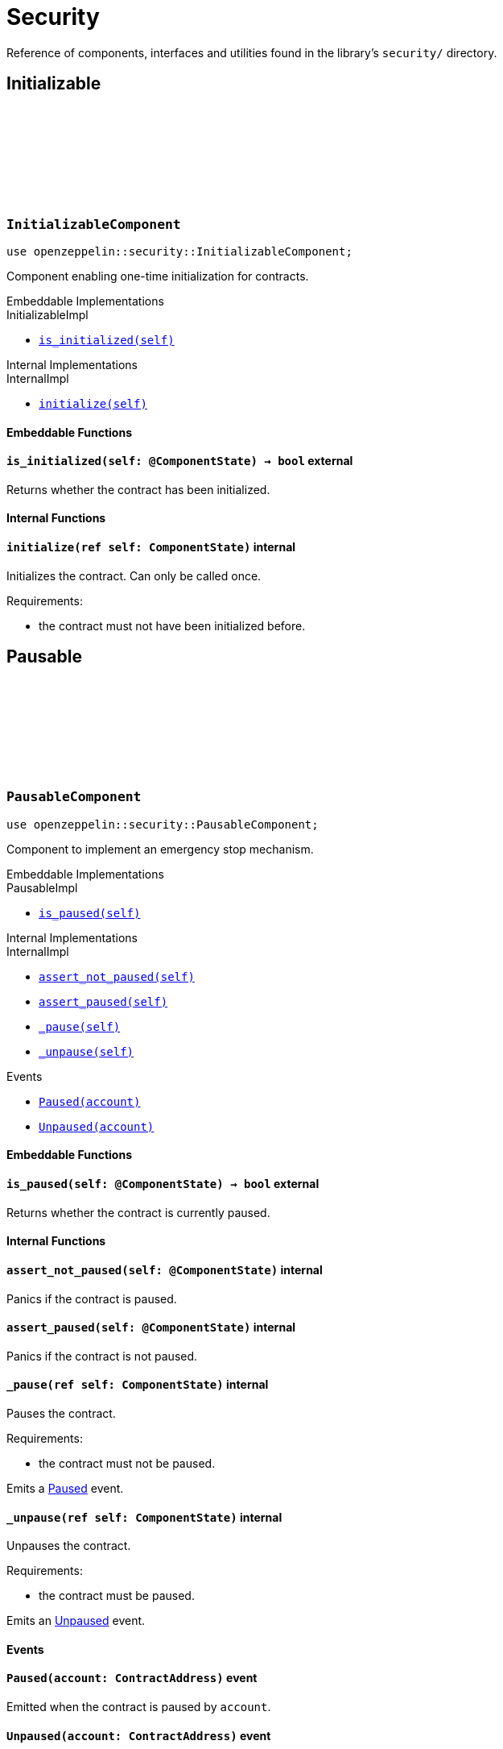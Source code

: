 :github-icon: pass:[<svg class="icon"><use href="#github-icon"/></svg>]

= Security

Reference of components, interfaces and utilities found in the library's `security/` directory.

== Initializable

[.contract]
[[InitializableComponent]]
=== `++InitializableComponent++` link:https://github.com/OpenZeppelin/cairo-contracts/blob/release-v0.8.1/src/security/initializable.cairo[{github-icon},role=heading-link]

```javascript
use openzeppelin::security::InitializableComponent;
```

Component enabling one-time initialization for contracts.

[.contract-index]
.Embeddable Implementations
--
.InitializableImpl

* xref:#InitializableComponent-is_initialized[`++is_initialized(self)++`]
--

[.contract-index]
.Internal Implementations
--
.InternalImpl

* xref:#InitializableComponent-initialize[`++initialize(self)++`]
--

[#InitializableComponent-Embeddable-Functions]
==== Embeddable Functions

[.contract-item]
[[InitializableComponent-is_initialized]]
==== `[.contract-item-name]#++is_initialized++#++(self: @ComponentState)++ → bool` [.item-kind]#external#

Returns whether the contract has been initialized.

[#InitializableComponent-Internal-Functions]
==== Internal Functions

[.contract-item]
[[InitializableComponent-initialize]]
==== `[.contract-item-name]#++initialize++#++(ref self: ComponentState)++` [.item-kind]#internal#

Initializes the contract. Can only be called once.

Requirements:

- the contract must not have been initialized before.

== Pausable

[.contract]
[[PausableComponent]]
=== `++PausableComponent++` link:https://github.com/OpenZeppelin/cairo-contracts/blob/release-v0.8.1/src/security/pausable.cairo[{github-icon},role=heading-link]

:Paused: xref:PausableComponent-Paused[Paused]
:Unpaused: xref:PausableComponent-Unpaused[Unpaused]

```javascript
use openzeppelin::security::PausableComponent;
```

Component to implement an emergency stop mechanism.

[.contract-index]
.Embeddable Implementations
--
.PausableImpl

* xref:#PausableComponent-is_paused[`++is_paused(self)++`]
--

[.contract-index]
.Internal Implementations
--
.InternalImpl

* xref:#PausableComponent-assert_not_paused[`++assert_not_paused(self)++`]
* xref:#PausableComponent-assert_paused[`++assert_paused(self)++`]
* xref:#PausableComponent-_pause[`++_pause(self)++`]
* xref:#PausableComponent-_unpause[`++_unpause(self)++`]
--

[.contract-index]
.Events
--
* xref:#PausableComponent-Paused[`++Paused(account)++`]
* xref:#PausableComponent-Unpaused[`++Unpaused(account)++`]
--

[#PausableComponent-Embeddable-Functions]
==== Embeddable Functions

[.contract-item]
[[PausableComponent-is_paused]]
==== `[.contract-item-name]#++is_paused++#++(self: @ComponentState)++ → bool` [.item-kind]#external#

Returns whether the contract is currently paused.

[#PausableComponent-Internal-Functions]
==== Internal Functions

[.contract-item]
[[PausableComponent-assert_not_paused]]
==== `[.contract-item-name]#++assert_not_paused++#++(self: @ComponentState)++` [.item-kind]#internal#

Panics if the contract is paused.

[.contract-item]
[[PausableComponent-assert_paused]]
==== `[.contract-item-name]#++assert_paused++#++(self: @ComponentState)++` [.item-kind]#internal#

Panics if the contract is not paused.

[.contract-item]
[[PausableComponent-_pause]]
==== `[.contract-item-name]#++_pause++#++(ref self: ComponentState)++` [.item-kind]#internal#

Pauses the contract.

Requirements:

- the contract must not be paused.

Emits a {Paused} event.

[.contract-item]
[[PausableComponent-_unpause]]
==== `[.contract-item-name]#++_unpause++#++(ref self: ComponentState)++` [.item-kind]#internal#

Unpauses the contract.

Requirements:

- the contract must be paused.

Emits an {Unpaused} event.


[#PausableComponent-Events]
==== Events

[.contract-item]
[[PausableComponent-Paused]]
==== `[.contract-item-name]#++Paused++#++(account: ContractAddress)++` [.item-kind]#event#

Emitted when the contract is paused by `account`.

[.contract-item]
[[PausableComponent-Unpaused]]
==== `[.contract-item-name]#++Unpaused++#++(account: ContractAddress)++` [.item-kind]#event#

Emitted when the contract is unpaused by `account`.

== ReentrancyGuard

[.contract]
[[ReentrancyGuardComponent]]
=== `++ReentrancyGuardComponent++` link:https://github.com/OpenZeppelin/cairo-contracts/blob/release-v0.8.1/src/security/reentrancyguard.cairo[{github-icon},role=heading-link]

```javascript
use openzeppelin::security::ReentrancyGuardComponent;
```

Component to help prevent reentrant calls.

[.contract-index]
.Internal Implementations
--
.InternalImpl

* xref:#ReentrancyGuardComponent-start[`++start(self)++`]
* xref:#ReentrancyGuardComponent-end[`++end(self)++`]
--

[#ReentrancyGuardComponent-Internal-Functions]
==== Internal Functions

[.contract-item]
[[ReentrancyGuardComponent-start]]
==== `[.contract-item-name]#++start++#++(ref self: ComponentState)++` [.item-kind]#internal#

Prevents a contract's function from calling itself or another protected function, directly or indirectly.

Requirements:

- the guard must not be currently enabled.

[.contract-item]
[[ReentrancyGuardComponent-end]]
==== `[.contract-item-name]#++end++#++(ref self: ComponentState)++` [.item-kind]#internal#

Removes the reentrant guard.

